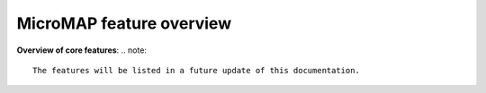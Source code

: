 MicroMAP feature overview
=========================

**Overview of core features**:
.. note::

   The features will be listed in a future update of this documentation.


